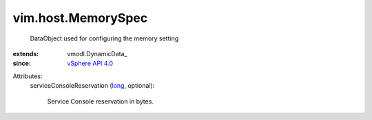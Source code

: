 
vim.host.MemorySpec
===================
  DataObject used for configuring the memory setting
:extends: vmodl.DynamicData_
:since: `vSphere API 4.0 <vim/version.rst#vimversionversion5>`_

Attributes:
    serviceConsoleReservation (`long <https://docs.python.org/2/library/stdtypes.html>`_, optional):

       Service Console reservation in bytes.
